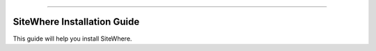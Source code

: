 
.. image:: /_static/images/sitewhere-with-tagline.png
   :scale: 80%
   :alt: SiteWhere
   :align: center
   
----
   
============================
SiteWhere Installation Guide
============================

This guide will help you install SiteWhere.
